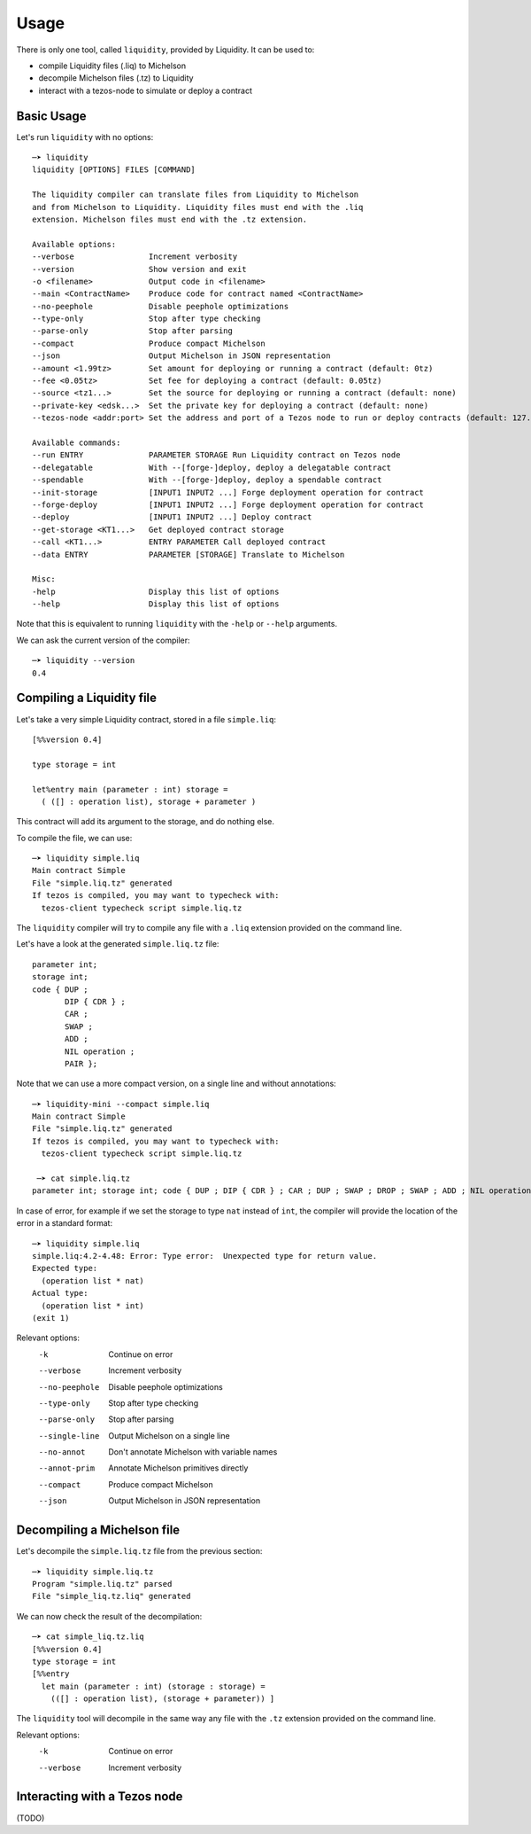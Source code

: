 Usage
=====

There is only one tool, called ``liquidity``, provided by Liquidity.
It can be used to:

* compile Liquidity files (.liq) to Michelson
* decompile Michelson files (.tz) to Liquidity
* interact with a tezos-node to simulate or deploy a contract

Basic Usage
-----------

Let's run ``liquidity`` with no options::

  ─➤ liquidity
  liquidity [OPTIONS] FILES [COMMAND]

  The liquidity compiler can translate files from Liquidity to Michelson
  and from Michelson to Liquidity. Liquidity files must end with the .liq
  extension. Michelson files must end with the .tz extension.

  Available options:
  --verbose                Increment verbosity
  --version                Show version and exit
  -o <filename>            Output code in <filename>
  --main <ContractName>    Produce code for contract named <ContractName>
  --no-peephole            Disable peephole optimizations
  --type-only              Stop after type checking
  --parse-only             Stop after parsing
  --compact                Produce compact Michelson
  --json                   Output Michelson in JSON representation
  --amount <1.99tz>        Set amount for deploying or running a contract (default: 0tz)
  --fee <0.05tz>           Set fee for deploying a contract (default: 0.05tz)
  --source <tz1...>        Set the source for deploying or running a contract (default: none)
  --private-key <edsk...>  Set the private key for deploying a contract (default: none)
  --tezos-node <addr:port> Set the address and port of a Tezos node to run or deploy contracts (default: 127.0.0.1:8732)

  Available commands:
  --run ENTRY              PARAMETER STORAGE Run Liquidity contract on Tezos node
  --delegatable            With --[forge-]deploy, deploy a delegatable contract
  --spendable              With --[forge-]deploy, deploy a spendable contract
  --init-storage           [INPUT1 INPUT2 ...] Forge deployment operation for contract
  --forge-deploy           [INPUT1 INPUT2 ...] Forge deployment operation for contract
  --deploy                 [INPUT1 INPUT2 ...] Deploy contract
  --get-storage <KT1...>   Get deployed contract storage
  --call <KT1...>          ENTRY PARAMETER Call deployed contract
  --data ENTRY             PARAMETER [STORAGE] Translate to Michelson

  Misc:
  -help                    Display this list of options
  --help                   Display this list of options

Note that this is equivalent to running ``liquidity`` with the ``-help`` or
``--help`` arguments.

We can ask the current version of the compiler::

  ─➤ liquidity --version
  0.4


Compiling a Liquidity file
--------------------------

Let's take a very simple Liquidity contract, stored in a file ``simple.liq``::
  
  [%%version 0.4]

  type storage = int

  let%entry main (parameter : int) storage =
    ( ([] : operation list), storage + parameter )

This contract will add its argument to the storage, and do nothing else.

To compile the file, we can use::

  ─➤ liquidity simple.liq
  Main contract Simple
  File "simple.liq.tz" generated
  If tezos is compiled, you may want to typecheck with:
    tezos-client typecheck script simple.liq.tz

The ``liquidity`` compiler will try to compile any file with a ``.liq`` extension provided on the command line.
    
Let's have a look at the generated ``simple.liq.tz`` file::

  parameter int;
  storage int;
  code { DUP ;
         DIP { CDR } ;
         CAR ;
         SWAP ;
         ADD ;
         NIL operation ;
         PAIR };

Note that we can use a more compact version, on a single line and without annotations::

  ─➤ liquidity-mini --compact simple.liq
  Main contract Simple
  File "simple.liq.tz" generated
  If tezos is compiled, you may want to typecheck with:
    tezos-client typecheck script simple.liq.tz
  
   ─➤ cat simple.liq.tz
  parameter int; storage int; code { DUP ; DIP { CDR } ; CAR ; DUP ; SWAP ; DROP ; SWAP ; ADD ; NIL operation ; PAIR };

  
In case of error, for example if we set the storage to type ``nat`` instead of ``int``, the compiler will provide the location of the error in a standard format::

  ─➤ liquidity simple.liq
  simple.liq:4.2-4.48: Error: Type error:  Unexpected type for return value.
  Expected type:
    (operation list * nat)
  Actual type:
    (operation list * int)
  (exit 1)


Relevant options:
  -k                       Continue on error
  --verbose                Increment verbosity
  --no-peephole            Disable peephole optimizations
  --type-only              Stop after type checking
  --parse-only             Stop after parsing
  --single-line            Output Michelson on a single line
  --no-annot               Don't annotate Michelson with variable names
  --annot-prim             Annotate Michelson primitives directly
  --compact                Produce compact Michelson
  --json                   Output Michelson in JSON representation


Decompiling a Michelson file
----------------------------

Let's decompile the ``simple.liq.tz`` file from the previous section::

  ─➤ liquidity simple.liq.tz
  Program "simple.liq.tz" parsed
  File "simple_liq.tz.liq" generated

We can now check the result of the decompilation::
  
  ─➤ cat simple_liq.tz.liq
  [%%version 0.4]
  type storage = int
  [%%entry
    let main (parameter : int) (storage : storage) =
      (([] : operation list), (storage + parameter)) ]

The ``liquidity`` tool will decompile in the same way any file with
the ``.tz`` extension provided on the command line.
      
Relevant options:
  -k                       Continue on error
  --verbose                Increment verbosity


Interacting with a Tezos node
-----------------------------

(TODO)
